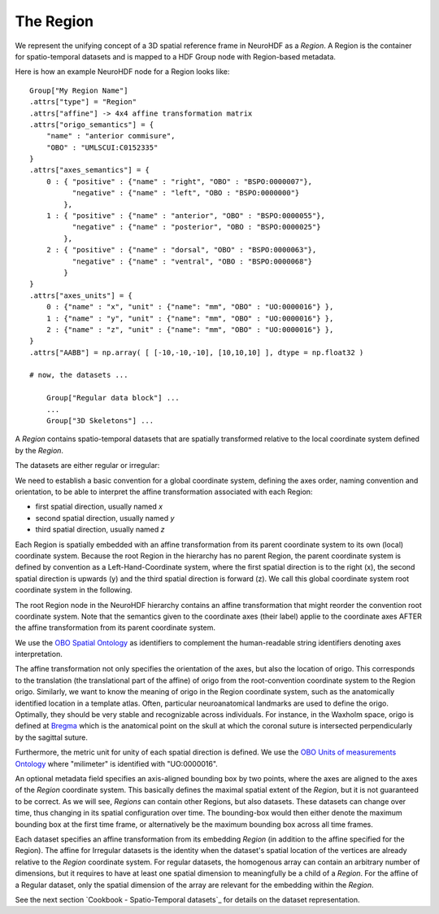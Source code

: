 The Region
----------

We represent the unifying concept of a 3D spatial reference frame in NeuroHDF as a *Region*. A Region is the container
for spatio-temporal datasets and is mapped to a HDF Group node with Region-based metadata.

Here is how an example NeuroHDF node for a Region looks like::

    Group["My Region Name"]
    .attrs["type"] = "Region"
    .attrs["affine"] -> 4x4 affine transformation matrix
    .attrs["origo_semantics"] = {
        "name" : "anterior commisure",
        "OBO" : "UMLSCUI:C0152335"
    }
    .attrs["axes_semantics"] = {
        0 : { "positive" : {"name" : "right", "OBO" : "BSPO:0000007"},
              "negative" : {"name" : "left", "OBO : "BSPO:0000000"}
            },
        1 : { "positive" : {"name" : "anterior", "OBO" : "BSPO:0000055"},
              "negative" : {"name" : "posterior", "OBO : "BSPO:0000025"}
            },
        2 : { "positive" : {"name" : "dorsal", "OBO" : "BSPO:0000063"},
              "negative" : {"name" : "ventral", "OBO : "BSPO:0000068"}
            }
    }
    .attrs["axes_units"] = {
        0 : {"name" : "x", "unit" : {"name": "mm", "OBO" : "UO:0000016"} },
        1 : {"name" : "y", "unit" : {"name": "mm", "OBO" : "UO:0000016"} },
        2 : {"name" : "z", "unit" : {"name": "mm", "OBO" : "UO:0000016"} },
    }
    .attrs["AABB"] = np.array( [ [-10,-10,-10], [10,10,10] ], dtype = np.float32 )

    # now, the datasets ...

        Group["Regular data block"] ...
        ...
        Group["3D Skeletons"] ...


A *Region* contains spatio-temporal datasets that are spatially transformed relative to the local coordinate system
defined by the *Region*.

The datasets are either regular or irregular:

.. image:: _static/region.png

We need to establish a basic convention for a global coordinate system, defining the axes order,
naming convention and orientation, to be able to interpret the affine transformation associated with each Region:

* first spatial direction, usually named *x*
* second spatial direction, usually named *y*
* third spatial direction, usually named *z*

Each Region is spatially embedded with an affine transformation from its parent coordinate system to its own (local)
coordinate system. Because the root Region in the hierarchy has no parent Region, the parent coordinate system is
defined by convention as a Left-Hand-Coordinate system, where the first spatial direction is to the right (x),
the second spatial direction is upwards (y) and the third spatial direction is forward (z). We call this global
coordinate system root coordinate system in the following.

The root Region node in the NeuroHDF hierarchy contains an affine transformation that might reorder
the convention root coordinate system. Note that the semantics given to the coordinate axes (their label) applie
to the coordinate axes AFTER the affine transformation from its parent coordinate system.

We use the `OBO Spatial Ontology <http://obofoundry.org/cgi-bin/detail.cgi?id=spatial>`_ as identifiers to complement
the human-readable string identifiers denoting axes interpretation.

The affine transformation not only specifies the orientation of the axes, but also the location of origo. This corresponds
to the translation (the translational part of the affine) of origo from the root-convention coordinate system to the Region
origo. Similarly, we want to know the meaning of origo in the Region coordinate system, such as the anatomically identified
location in a template atlas. Often, particular neuroanatomical landmarks are used to define the origo. Optimally, they
should be very stable and recognizable across individuals. For instance, in the Waxholm space, origo is defined at
`Bregma <http://en.wikipedia.org/wiki/Bregm>`_
which is the anatomical point on the skull at which the coronal suture is intersected perpendicularly by the sagittal suture.

Furthermore, the metric unit for unity of each spatial direction is defined. We use the
`OBO Units of measurements Ontology <http://www.obofoundry.org/cgi-bin/detail.cgi?id=unit>`_
where "milimeter" is identified with "UO:0000016".

.. TODO: How does this relate to the the scaling within the affine?

An optional metadata field specifies an axis-aligned bounding box by two points, where the axes are aligned to the
axes of the *Region* coordinate system. This basically defines the maximal spatial extent of the *Region*, but it
is not guaranteed to be correct. As we will see, *Regions* can contain other Regions, but also datasets. These
datasets can change over time, thus changing in its spatial configuration over time. The bounding-box would then
either denote the maximum bounding box at the first time frame, or alternatively be the maximum bounding box
across all time frames.

Each dataset specifies an affine transformation from its embedding *Region* (in addition to the affine specified
for the Region). The affine for Irregular datasets is the identity when the dataset's spatial location of the vertices
are already relative to the *Region* coordinate system. For regular datasets, the homogenous array can contain an arbitrary
number of dimensions, but it requires to have at least one spatial dimension to meaningfully be a child
of a *Region*. For the affine of a Regular dataset, only the spatial dimension of the array are relevant
for the embedding within the *Region*.

See the next section `Cookbook - Spatio-Temporal datasets`_ for details on the dataset representation.